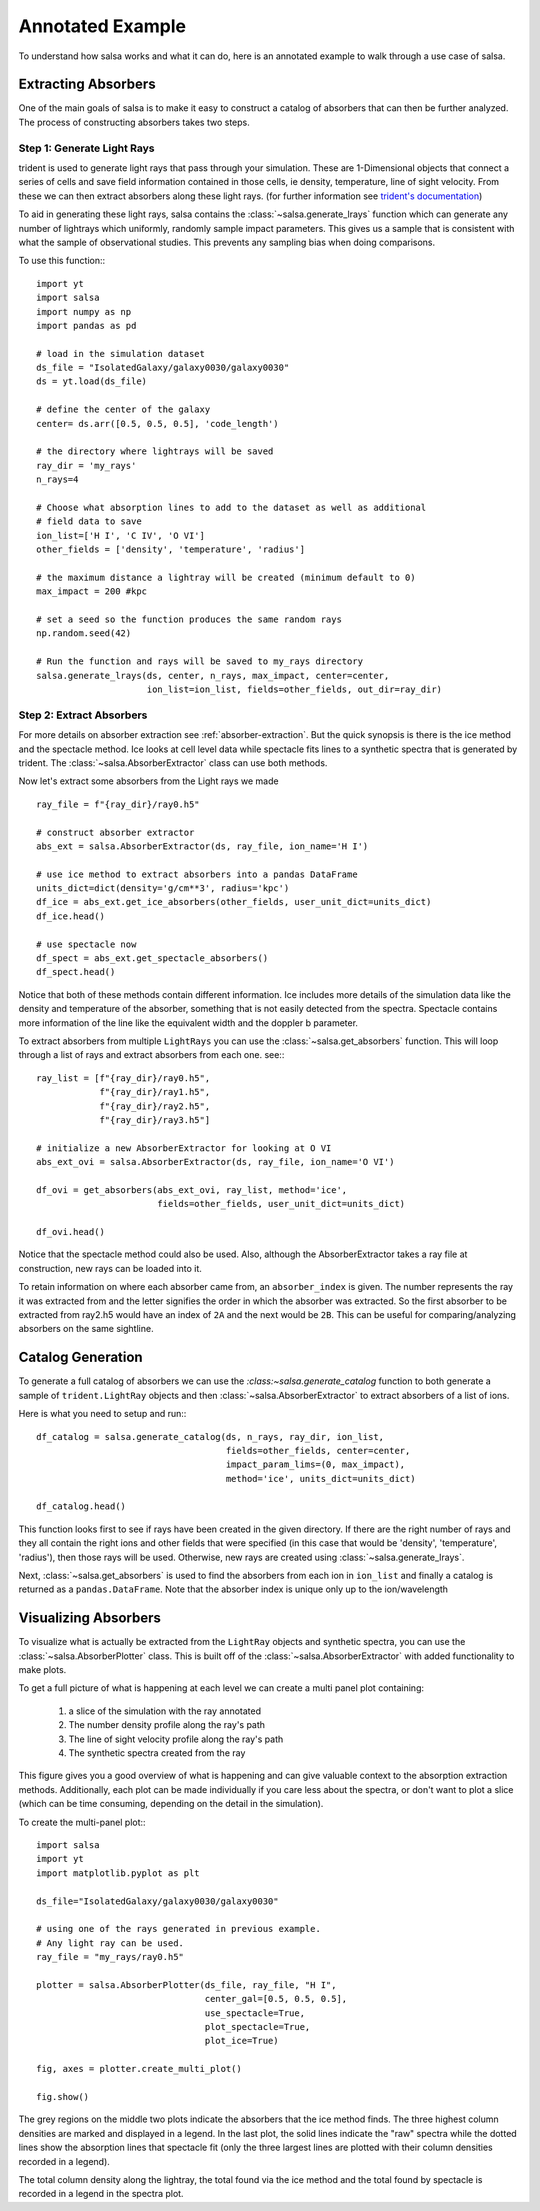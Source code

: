 .. _annotated-example:

Annotated Example
==================

To understand how salsa works and what it can do, here is an annotated example
to walk through a use case of salsa.

.. _extract-absorbers-example:

Extracting Absorbers
---------------------

One of the main goals of salsa is to make it easy to construct a catalog of
absorbers that can then be further analyzed. The process of constructing absorbers
takes two steps.

Step 1: Generate Light Rays
^^^^^^^^^^^^^^^^^^^^^^^^^^^^

trident is used to generate light rays that pass through your simulation. These
are 1-Dimensional objects that connect a series of cells and save field information
contained in those cells, ie density, temperature, line of sight velocity.
From these we can then extract absorbers along these light rays. (for further
information see `trident's documentation <https://trident.readthedocs.io/>`_)

To aid in generating these light rays, salsa contains the
:class:`~salsa.generate_lrays` function which can generate any number of lightrays
which uniformly, randomly sample impact parameters. This gives us a sample that
is consistent with what the sample of observational studies. This prevents any
sampling bias when doing comparisons.

To use this function:::

  import yt
  import salsa
  import numpy as np
  import pandas as pd

  # load in the simulation dataset
  ds_file = "IsolatedGalaxy/galaxy0030/galaxy0030"
  ds = yt.load(ds_file)

  # define the center of the galaxy
  center= ds.arr([0.5, 0.5, 0.5], 'code_length')

  # the directory where lightrays will be saved
  ray_dir = 'my_rays'
  n_rays=4

  # Choose what absorption lines to add to the dataset as well as additional
  # field data to save
  ion_list=['H I', 'C IV', 'O VI']
  other_fields = ['density', 'temperature', 'radius']

  # the maximum distance a lightray will be created (minimum default to 0)
  max_impact = 200 #kpc

  # set a seed so the function produces the same random rays
  np.random.seed(42)

  # Run the function and rays will be saved to my_rays directory
  salsa.generate_lrays(ds, center, n_rays, max_impact, center=center,
                       ion_list=ion_list, fields=other_fields, out_dir=ray_dir)


Step 2: Extract Absorbers
^^^^^^^^^^^^^^^^^^^^^^^^^^

For more details on absorber extraction see :ref:`absorber-extraction`. But the
quick synopsis is there is the ice method and the spectacle method. Ice looks at
cell level data while spectacle fits lines to a synthetic spectra that is generated
by trident. The :class:`~salsa.AbsorberExtractor` class can use both methods.

Now let's extract some absorbers from the Light rays we made
::

  ray_file = f"{ray_dir}/ray0.h5"

  # construct absorber extractor
  abs_ext = salsa.AbsorberExtractor(ds, ray_file, ion_name='H I')

  # use ice method to extract absorbers into a pandas DataFrame
  units_dict=dict(density='g/cm**3', radius='kpc')
  df_ice = abs_ext.get_ice_absorbers(other_fields, user_unit_dict=units_dict)
  df_ice.head()

  # use spectacle now
  df_spect = abs_ext.get_spectacle_absorbers()
  df_spect.head()

Notice that both of these methods contain different information. Ice includes
more details of the simulation data like the density and temperature of the
absorber, something that is not easily detected from the spectra. Spectacle
contains more information of the line like the equivalent width and the doppler
b parameter.

To extract absorbers from multiple ``LightRays`` you can use the
:class:`~salsa.get_absorbers` function. This will loop through a list of rays and
extract absorbers from each one. see:::

  ray_list = [f"{ray_dir}/ray0.h5",
              f"{ray_dir}/ray1.h5",
              f"{ray_dir}/ray2.h5",
              f"{ray_dir}/ray3.h5"]

  # initialize a new AbsorberExtractor for looking at O VI
  abs_ext_ovi = salsa.AbsorberExtractor(ds, ray_file, ion_name='O VI')

  df_ovi = get_absorbers(abs_ext_ovi, ray_list, method='ice',
                         fields=other_fields, user_unit_dict=units_dict)

  df_ovi.head()

Notice that the spectacle method could also be used. Also, although the
AbsorberExtractor takes a ray file at construction, new rays can be loaded into
it.

To retain information on where each absorber came from, an ``absorber_index`` is
given. The number represents the ray it was extracted from and the letter
signifies the order in which the absorber was extracted. So the first absorber
to be extracted from ray2.h5 would have an index of ``2A`` and the next would be
``2B``. This can be useful for comparing/analyzing absorbers on the same sightline.

.. _catalog-generation-example:

Catalog Generation
-------------------
To generate a full catalog of absorbers we can use the
`:class:~salsa.generate_catalog` function to both generate a sample of
``trident.LightRay`` objects and then :class:`~salsa.AbsorberExtractor` to extract
absorbers of a list of ions.

Here is what you need to setup and run:::

  df_catalog = salsa.generate_catalog(ds, n_rays, ray_dir, ion_list,
                                      fields=other_fields, center=center,
                                      impact_param_lims=(0, max_impact),
                                      method='ice', units_dict=units_dict)

  df_catalog.head()

This function looks first to see if rays have been created in the given directory.
If there are the right number of rays and they all contain the right ions and
other fields that were specified (in this case that would be 'density',
'temperature', 'radius'), then those rays will be used. Otherwise, new rays are
created using :class:`~salsa.generate_lrays`.

Next, :class:`~salsa.get_absorbers` is used to find the absorbers from each ion
in ``ion_list`` and finally a catalog is returned as a ``pandas.DataFrame``. Note
that the absorber index is unique only up to the ion/wavelength


.. _visualizing-absorbers:

Visualizing Absorbers
---------------------
To visualize what is actually be extracted from the ``LightRay`` objects and
synthetic spectra, you can use the :class:`~salsa.AbsorberPlotter` class. This
is built off of the :class:`~salsa.AbsorberExtractor` with added functionality
to make plots.

To get a full picture of what is happening at each level we can create a
multi panel plot containing:

    1. a slice of the simulation with the ray annotated
    2. The number density profile along the ray's path
    3. The line of sight velocity profile along the ray's path
    4. The synthetic spectra created from the ray

This figure gives you a good overview of what is happening and can give valuable
context to the absorption extraction methods. Additionally, each plot can be made
individually if you care less about the spectra, or don't want to plot a slice
(which can be time consuming, depending on the detail in the simulation).

To create the multi-panel plot:::

  import salsa
  import yt
  import matplotlib.pyplot as plt

  ds_file="IsolatedGalaxy/galaxy0030/galaxy0030"

  # using one of the rays generated in previous example.
  # Any light ray can be used.
  ray_file = "my_rays/ray0.h5"

  plotter = salsa.AbsorberPlotter(ds_file, ray_file, "H I",
                                  center_gal=[0.5, 0.5, 0.5],
                                  use_spectacle=True,
                                  plot_spectacle=True,
                                  plot_ice=True)

  fig, axes = plotter.create_multi_plot()

  fig.show()

The grey regions on the middle two plots indicate the absorbers that the ice
method finds. The three highest column densities are marked and displayed in a
legend. In the last plot, the solid lines indicate the "raw" spectra while the
dotted lines show the absorption lines that spectacle fit (only the three largest
lines are plotted with their column densities recorded in a legend).

The total column density along the lightray, the total found via the ice method
and the total found by spectacle is recorded in a legend in the spectra plot.
